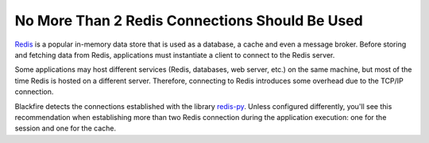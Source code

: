 No More Than 2 Redis Connections Should Be Used
===============================================

`Redis`_  is a popular in-memory data store that is used as a database, a cache
and even a message broker. Before storing and fetching data from Redis,
applications must instantiate a client to connect to the Redis server.

Some applications may host different services (Redis, databases, web server, etc.)
on the same machine, but most of the time Redis is hosted on a different server.
Therefore, connecting to Redis introduces some overhead due to the TCP/IP
connection.

Blackfire detects the connections established with the library `redis-py`_. Unless
configured differently, you'll see this recommendation when establishing more
than two Redis connection during the application execution: one for the session
and one for the cache.

.. _`Redis`: https://redis.io
.. _`redis-py`:  https://github.com/andymccurdy/redis-py/

